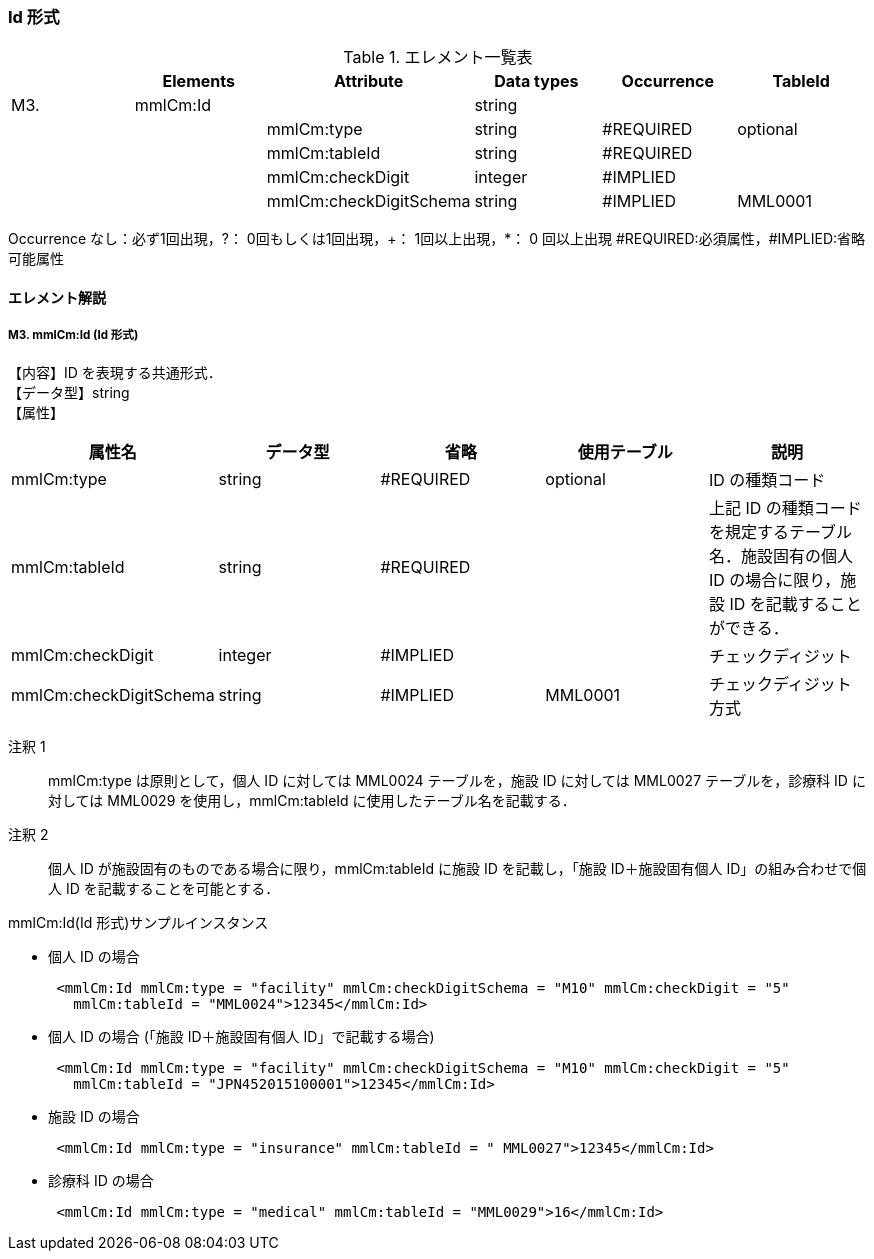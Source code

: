 === Id 形式

.エレメント一覧表
[options="header"]
|=====
| |Elements|Attribute|Data types|Occurrence|TableId
|M3.|mmlCm:Id| |string| |
| | |mmlCm:type|string|#REQUIRED|optional
| | |mmlCm:tableId|string|#REQUIRED|
| | |mmlCm:checkDigit|integer|#IMPLIED|
| | |mmlCm:checkDigitSchema|string|#IMPLIED|MML0001
|=====
Occurrence なし：必ず1回出現，?： 0回もしくは1回出現，+： 1回以上出現，*： 0 回以上出現
#REQUIRED:必須属性，#IMPLIED:省略可能属性

==== エレメント解説
===== M3. mmlCm:Id (Id 形式)
【内容】ID を表現する共通形式． +
【データ型】string +
【属性】
[options="header"]
|=====
|属性名|データ型|省略|使用テーブル|説明
|mmlCm:type|string|#REQUIRED|optional|ID の種類コード
|mmlCm:tableId|string|#REQUIRED| |上記 ID の種類コードを規定するテーブル名．施設固有の個人 ID の場合に限り，施設 ID を記載することができる．
|mmlCm:checkDigit|integer|#IMPLIED| |チェックディジット
|mmlCm:checkDigitSchema|string|#IMPLIED|MML0001|チェックディジット方式
|=====

注釈 1:: mmlCm:type は原則として，個人 ID に対しては MML0024 テーブルを，施設 ID に対しては MML0027 テーブルを，診療科 ID に対しては MML0029 を使用し，mmlCm:tableId に使用したテーブル名を記載する．

注釈 2:: 個人 ID が施設固有のものである場合に限り，mmlCm:tableId に施設 ID を記載し，「施設 ID＋施設固有個人 ID」の組み合わせで個人 ID を記載することを可能とする．

.mmlCm:Id(Id 形式)サンプルインスタンス
- 個人 ID の場合
[source, xml]
 <mmlCm:Id mmlCm:type = "facility" mmlCm:checkDigitSchema = "M10" mmlCm:checkDigit = "5"
   mmlCm:tableId = "MML0024">12345</mmlCm:Id>
- 個人 ID の場合 (「施設 ID＋施設固有個人 ID」で記載する場合)
[source, xml]
 <mmlCm:Id mmlCm:type = "facility" mmlCm:checkDigitSchema = "M10" mmlCm:checkDigit = "5"
   mmlCm:tableId = "JPN452015100001">12345</mmlCm:Id>
-  施設 ID の場合
[source, xml]
 <mmlCm:Id mmlCm:type = "insurance" mmlCm:tableId = " MML0027">12345</mmlCm:Id>
- 診療科 ID の場合
[source, xml]
 <mmlCm:Id mmlCm:type = "medical" mmlCm:tableId = "MML0029">16</mmlCm:Id>
